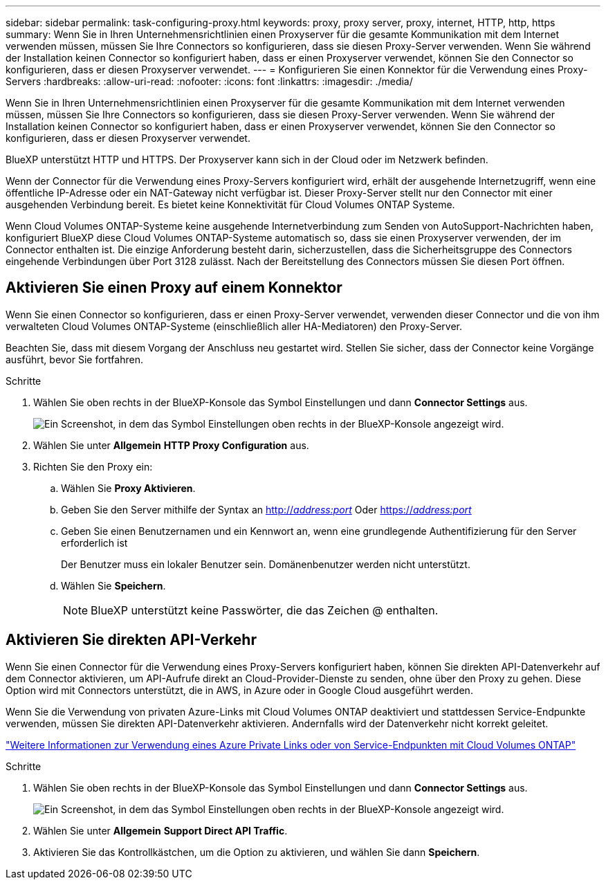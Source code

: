 ---
sidebar: sidebar 
permalink: task-configuring-proxy.html 
keywords: proxy, proxy server, proxy, internet, HTTP, http, https 
summary: Wenn Sie in Ihren Unternehmensrichtlinien einen Proxyserver für die gesamte Kommunikation mit dem Internet verwenden müssen, müssen Sie Ihre Connectors so konfigurieren, dass sie diesen Proxy-Server verwenden. Wenn Sie während der Installation keinen Connector so konfiguriert haben, dass er einen Proxyserver verwendet, können Sie den Connector so konfigurieren, dass er diesen Proxyserver verwendet. 
---
= Konfigurieren Sie einen Konnektor für die Verwendung eines Proxy-Servers
:hardbreaks:
:allow-uri-read: 
:nofooter: 
:icons: font
:linkattrs: 
:imagesdir: ./media/


[role="lead"]
Wenn Sie in Ihren Unternehmensrichtlinien einen Proxyserver für die gesamte Kommunikation mit dem Internet verwenden müssen, müssen Sie Ihre Connectors so konfigurieren, dass sie diesen Proxy-Server verwenden. Wenn Sie während der Installation keinen Connector so konfiguriert haben, dass er einen Proxyserver verwendet, können Sie den Connector so konfigurieren, dass er diesen Proxyserver verwendet.

BlueXP unterstützt HTTP und HTTPS. Der Proxyserver kann sich in der Cloud oder im Netzwerk befinden.

Wenn der Connector für die Verwendung eines Proxy-Servers konfiguriert wird, erhält der ausgehende Internetzugriff, wenn eine öffentliche IP-Adresse oder ein NAT-Gateway nicht verfügbar ist. Dieser Proxy-Server stellt nur den Connector mit einer ausgehenden Verbindung bereit. Es bietet keine Konnektivität für Cloud Volumes ONTAP Systeme.

Wenn Cloud Volumes ONTAP-Systeme keine ausgehende Internetverbindung zum Senden von AutoSupport-Nachrichten haben, konfiguriert BlueXP diese Cloud Volumes ONTAP-Systeme automatisch so, dass sie einen Proxyserver verwenden, der im Connector enthalten ist. Die einzige Anforderung besteht darin, sicherzustellen, dass die Sicherheitsgruppe des Connectors eingehende Verbindungen über Port 3128 zulässt. Nach der Bereitstellung des Connectors müssen Sie diesen Port öffnen.



== Aktivieren Sie einen Proxy auf einem Konnektor

Wenn Sie einen Connector so konfigurieren, dass er einen Proxy-Server verwendet, verwenden dieser Connector und die von ihm verwalteten Cloud Volumes ONTAP-Systeme (einschließlich aller HA-Mediatoren) den Proxy-Server.

Beachten Sie, dass mit diesem Vorgang der Anschluss neu gestartet wird. Stellen Sie sicher, dass der Connector keine Vorgänge ausführt, bevor Sie fortfahren.

.Schritte
. Wählen Sie oben rechts in der BlueXP-Konsole das Symbol Einstellungen und dann *Connector Settings* aus.
+
image:screenshot_settings_icon.gif["Ein Screenshot, in dem das Symbol Einstellungen oben rechts in der BlueXP-Konsole angezeigt wird."]

. Wählen Sie unter *Allgemein* *HTTP Proxy Configuration* aus.
. Richten Sie den Proxy ein:
+
.. Wählen Sie *Proxy Aktivieren*.
.. Geben Sie den Server mithilfe der Syntax an http://_address:port_[] Oder https://_address:port_[]
.. Geben Sie einen Benutzernamen und ein Kennwort an, wenn eine grundlegende Authentifizierung für den Server erforderlich ist
+
Der Benutzer muss ein lokaler Benutzer sein. Domänenbenutzer werden nicht unterstützt.

.. Wählen Sie *Speichern*.
+

NOTE: BlueXP unterstützt keine Passwörter, die das Zeichen @ enthalten.







== Aktivieren Sie direkten API-Verkehr

Wenn Sie einen Connector für die Verwendung eines Proxy-Servers konfiguriert haben, können Sie direkten API-Datenverkehr auf dem Connector aktivieren, um API-Aufrufe direkt an Cloud-Provider-Dienste zu senden, ohne über den Proxy zu gehen. Diese Option wird mit Connectors unterstützt, die in AWS, in Azure oder in Google Cloud ausgeführt werden.

Wenn Sie die Verwendung von privaten Azure-Links mit Cloud Volumes ONTAP deaktiviert und stattdessen Service-Endpunkte verwenden, müssen Sie direkten API-Datenverkehr aktivieren. Andernfalls wird der Datenverkehr nicht korrekt geleitet.

https://docs.netapp.com/us-en/bluexp-cloud-volumes-ontap/task-enabling-private-link.html["Weitere Informationen zur Verwendung eines Azure Private Links oder von Service-Endpunkten mit Cloud Volumes ONTAP"^]

.Schritte
. Wählen Sie oben rechts in der BlueXP-Konsole das Symbol Einstellungen und dann *Connector Settings* aus.
+
image:screenshot_settings_icon.gif["Ein Screenshot, in dem das Symbol Einstellungen oben rechts in der BlueXP-Konsole angezeigt wird."]

. Wählen Sie unter *Allgemein* *Support Direct API Traffic*.
. Aktivieren Sie das Kontrollkästchen, um die Option zu aktivieren, und wählen Sie dann *Speichern*.

